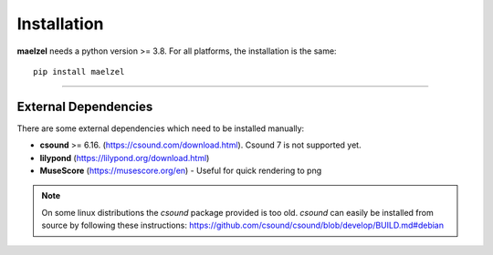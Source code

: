 Installation
============

**maelzel** needs a python version >= 3.8. For all platforms, the installation is 
the same::

    pip install maelzel

    
--------

External Dependencies
---------------------

There are some external dependencies which need to be installed manually:

* **csound** >= 6.16. (https://csound.com/download.html). Csound 7 is not supported yet.
* **lilypond** (https://lilypond.org/download.html)
* **MuseScore** (https://musescore.org/en) - Useful for quick rendering to png

.. note::

    On some linux distributions the *csound* package provided is too
    old. *csound* can easily be installed from source by following
    these instructions: https://github.com/csound/csound/blob/develop/BUILD.md#debian
